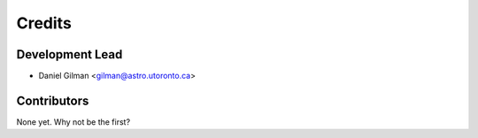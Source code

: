 =======
Credits
=======

Development Lead
----------------

* Daniel Gilman <gilman@astro.utoronto.ca>

Contributors
------------

None yet. Why not be the first?
